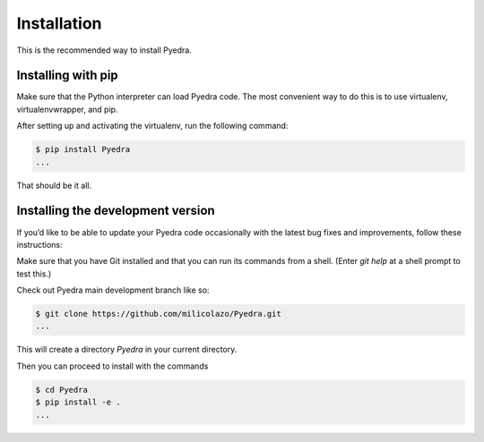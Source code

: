 Installation
============


This is the recommended way to install Pyedra.

Installing  with pip
^^^^^^^^^^^^^^^^^^^^

Make sure that the Python interpreter can load Pyedra code.
The most convenient way to do this is to use virtualenv, virtualenvwrapper, and pip.

After setting up and activating the virtualenv, run the following command:

.. code-block:: console

   $ pip install Pyedra
   ...

That should be it all.



Installing the development version
^^^^^^^^^^^^^^^^^^^^^^^^^^^^^^^^^^

If you’d like to be able to update your Pyedra code occasionally with the
latest bug fixes and improvements, follow these instructions:

Make sure that you have Git installed and that you can run its commands from a shell.
(Enter *git help* at a shell prompt to test this.)

Check out Pyedra main development branch like so:

.. code-block:: console

   $ git clone https://github.com/milicolazo/Pyedra.git
   ...

This will create a directory *Pyedra* in your current directory.

Then you can proceed to install with the commands

.. code-block:: console

   $ cd Pyedra
   $ pip install -e .
   ...

